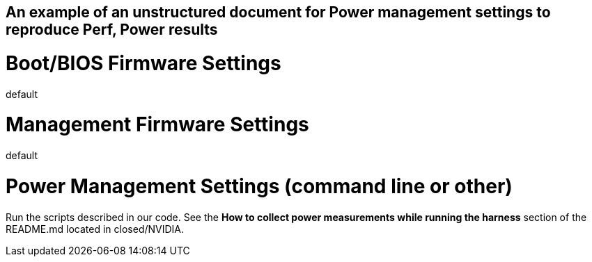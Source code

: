 ## An example of an unstructured document for Power management settings to reproduce Perf, Power results

# Boot/BIOS Firmware Settings

default

# Management Firmware Settings

default

# Power Management Settings  (command line or other)

Run the scripts described in our code. See the **How to collect power measurements while running the harness**
section of the README.md located in closed/NVIDIA.
